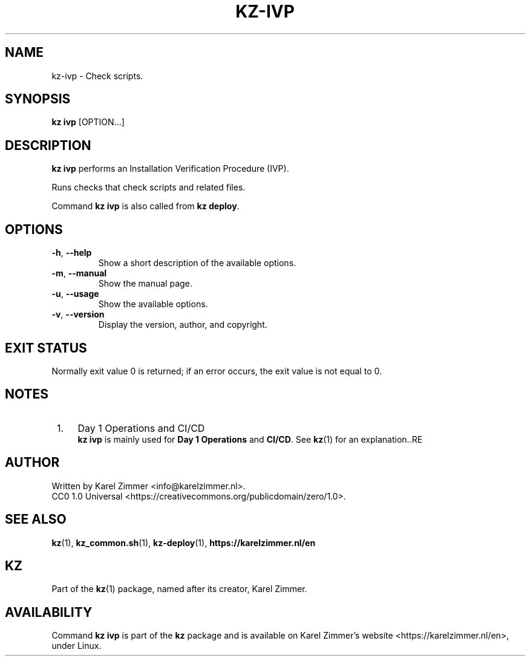 .\"############################################################################
.\"# SPDX-FileComment: Man page for kz-ivp
.\"#
.\"# SPDX-FileCopyrightText: Karel Zimmer <info@karelzimmer.nl>
.\"# SPDX-License-Identifier: CC0-1.0
.\"############################################################################
.\"
.TH "KZ-IVP" "1" "Kz Manual" "Kz version 4.2.1" "Kz Manual"
.\"
.\"
.SH NAME
kz-ivp \- Check scripts.
.\"
.\"
.SH SYNOPSIS
.B kz ivp
[OPTION...]
.\"
.\"
.SH DESCRIPTION
\fBkz ivp\fR performs an Installation Verification Procedure (IVP).
.sp
Runs checks that check scripts and related files.
.sp
Command \fBkz ivp\fR is also called from \fBkz deploy\fR.
.\"
.\"
.SH OPTIONS
.TP
\fB-h\fR, \fB--help\fR
Show a short description of the available options.
.TP
\fB-m\fR, \fB--manual\fR
Show the manual page.
.TP
\fB-u\fR, \fB--usage\fR
Show the available options.
.TP
\fB-v\fR, \fB--version\fR
Display the version, author, and copyright.
.\"
.\"
.SH EXIT STATUS
Normally exit value 0 is returned; if an error occurs, the exit value is not
equal to 0.
.\"
.\"
.SH NOTES
.IP " 1." 4
Day 1 Operations and CI/CD
.RS 4
\fBkz ivp\fR is mainly used for \fBDay 1 Operations\fR and \fBCI/CD\fR. See
\fBkz\fR(1) for an explanation..RE
.\"
.\"
.SH AUTHOR
Written by Karel Zimmer <info@karelzimmer.nl>.
.br
CC0 1.0 Universal <https://creativecommons.org/publicdomain/zero/1.0>.
.\"
.\"
.SH SEE ALSO
\fBkz\fR(1),
\fBkz_common.sh\fR(1),
\fBkz-deploy\fR(1),
\fBhttps://karelzimmer.nl/en\fR
.\"
.\"
.SH KZ
Part of the \fBkz\fR(1) package, named after its creator, Karel Zimmer.
.\"
.\"
.SH AVAILABILITY
Command \fBkz ivp\fR is part of the \fBkz\fR package and is available on
Karel Zimmer's website <https://karelzimmer.nl/en>, under Linux.
